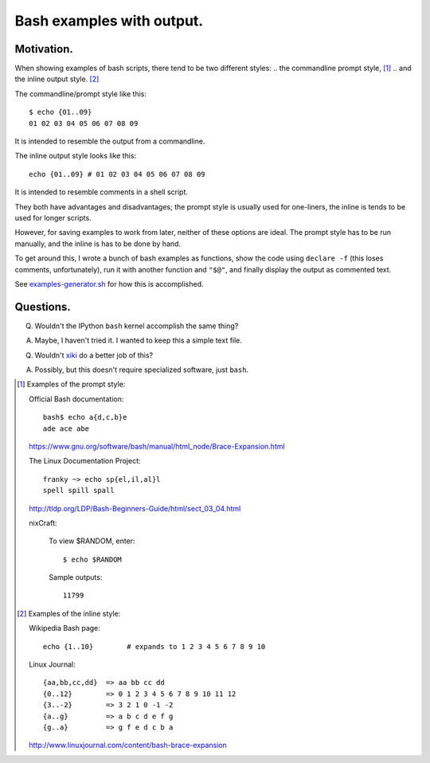 ==========================
Bash examples with output.
==========================

.. See `<bash-examples.sh>`_.

-----------
Motivation.
-----------

When showing examples of bash scripts,
there tend to be two different styles:
.. the commandline prompt style, [#prompt_style]_
.. and the inline output style. [#inline_style]_

The commandline/prompt style like this::

    $ echo {01..09}
    01 02 03 04 05 06 07 08 09

It is intended to resemble the output from a commandline.

The inline output style looks like this::

    echo {01..09} # 01 02 03 04 05 06 07 08 09

It is intended to resemble comments in a shell script.

They both have advantages and disadvantages;
the prompt style is usually used for one-liners,
the inline is tends to be used for longer scripts.

However, for saving examples to work from later,
neither of these options are ideal.
The prompt style has to be run manually,
and the inline is has to be done by hand.

To get around this,
I wrote a bunch of bash examples as functions,
show the code using ``declare -f``
(this loses comments, unfortunately),
run it with another function and ``"$@"``,
and finally display the output as commented text.

See `<examples-generator.sh>`_ for how this is accomplished.

----------
Questions.
----------

Q. Wouldn't the IPython ``bash`` kernel accomplish the same thing?

A. Maybe, I haven't tried it. I wanted to keep this a simple text file.

Q. Wouldn't `xiki`_ do a better job of this?

A. Possibly, but this doesn't require specialized software, just ``bash``.

.. _xiki: http://xiki.org/

.. [#prompt_style]
   Examples of the prompt style:

   Official Bash documentation::

       bash$ echo a{d,c,b}e
       ade ace abe

   https://www.gnu.org/software/bash/manual/html_node/Brace-Expansion.html

   The Linux Documentation Project::

       franky ~> echo sp{el,il,al}l
       spell spill spall

   http://tldp.org/LDP/Bash-Beginners-Guide/html/sect_03_04.html

   nixCraft:

       To view $RANDOM, enter::

           $ echo $RANDOM

       Sample outputs::

           11799

.. [#inline_style]
   Examples of the inline style:

   Wikipedia Bash page::

       echo {1..10}        # expands to 1 2 3 4 5 6 7 8 9 10

   Linux Journal::

       {aa,bb,cc,dd}  => aa bb cc dd
       {0..12}        => 0 1 2 3 4 5 6 7 8 9 10 11 12
       {3..-2}        => 3 2 1 0 -1 -2
       {a..g}         => a b c d e f g
       {g..a}         => g f e d c b a

   http://www.linuxjournal.com/content/bash-brace-expansion

